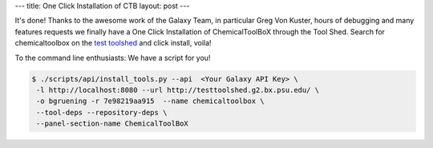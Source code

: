 ---
title: One Click Installation of CTB
layout: post
---

It's done! Thanks to the awesome work of the Galaxy Team, in particular Greg Von Kuster, hours of debugging and 
many features requests we finally have a One Click Installation of ChemicalToolBoX through the Tool Shed.
Search for chemicaltoolbox on the `test toolshed`_ and click install, voila!

To the command line enthusiasts: We have a script for you!

.. code-block:: console

   $ ./scripts/api/install_tools.py --api  <Your Galaxy API Key> \
    -l http://localhost:8080 --url http://testtoolshed.g2.bx.psu.edu/ \
    -o bgruening -r 7e98219aa915  --name chemicaltoolbox \
    --tool-deps --repository-deps \
    --panel-section-name ChemicalToolBoX


.. _`test toolshed`: http://testtoolshed.g2.bx.psu.edu/
